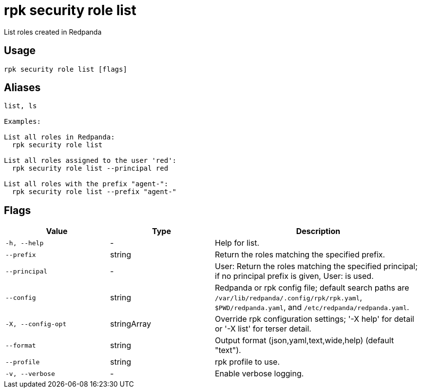 = rpk security role list
:description: rpk security role list

List roles created in Redpanda

== Usage

[,bash]
----
rpk security role list [flags]
----

== Aliases

[,bash]
----
list, ls

Examples:

List all roles in Redpanda:
  rpk security role list

List all roles assigned to the user 'red':
  rpk security role list --principal red

List all roles with the prefix "agent-":
  rpk security role list --prefix "agent-"
----

== Flags

[cols="1m,1a,2a"]
|===
|*Value* |*Type* |*Description*

|-h, --help |- |Help for list.

|--prefix |string |Return the roles matching the specified prefix.

|--principal |- |User:   Return the roles matching the specified principal; if no principal prefix is given, User: is used.

|--config |string |Redpanda or rpk config file; default search paths are `/var/lib/redpanda/.config/rpk/rpk.yaml`, `$PWD/redpanda.yaml`, and `/etc/redpanda/redpanda.yaml`.

|-X, --config-opt |stringArray |Override rpk configuration settings; '-X help' for detail or '-X list' for terser detail.

|--format |string |Output format (json,yaml,text,wide,help) (default "text").

|--profile |string |rpk profile to use.

|-v, --verbose |- |Enable verbose logging.
|===